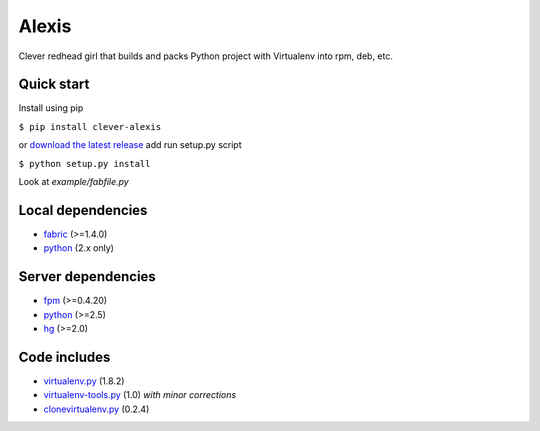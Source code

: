 Alexis
============

Clever redhead girl that builds and packs Python project with Virtualenv into rpm, deb, etc.

Quick start
------------

Install using pip

``$ pip install clever-alexis``

or `download the latest release`_ add run setup.py script

``$ python setup.py install``

Look at `example/fabfile.py`


Local dependencies
------------------

* fabric_ (>=1.4.0)
* python_ (2.x only)

Server dependencies
-------------------

* fpm_ (>=0.4.20)
* python_ (>=2.5)
* hg_ (>=2.0)

Code includes
-------------
* virtualenv.py_ (1.8.2)
* virtualenv-tools.py_ (1.0) *with minor corrections*
* clonevirtualenv.py_ (0.2.4)

.. _download the latest release: https://bitbucket.org/KulaPard/clever-alexis/downloads
.. _fabric: https://github.com/fabric/fabric
.. _fpm: https://github.com/jordansissel/fpm
.. _python: http://python.org/download/
.. _hg: http://mercurial.selenic.com/
.. _virtualenv.py: https://github.com/pypa/virtualenv
.. _virtualenv-tools.py: https://github.com/fireteam/virtualenv-tools
.. _clonevirtualenv.py: https://github.com/edwardgeorge/virtualenv-clone
